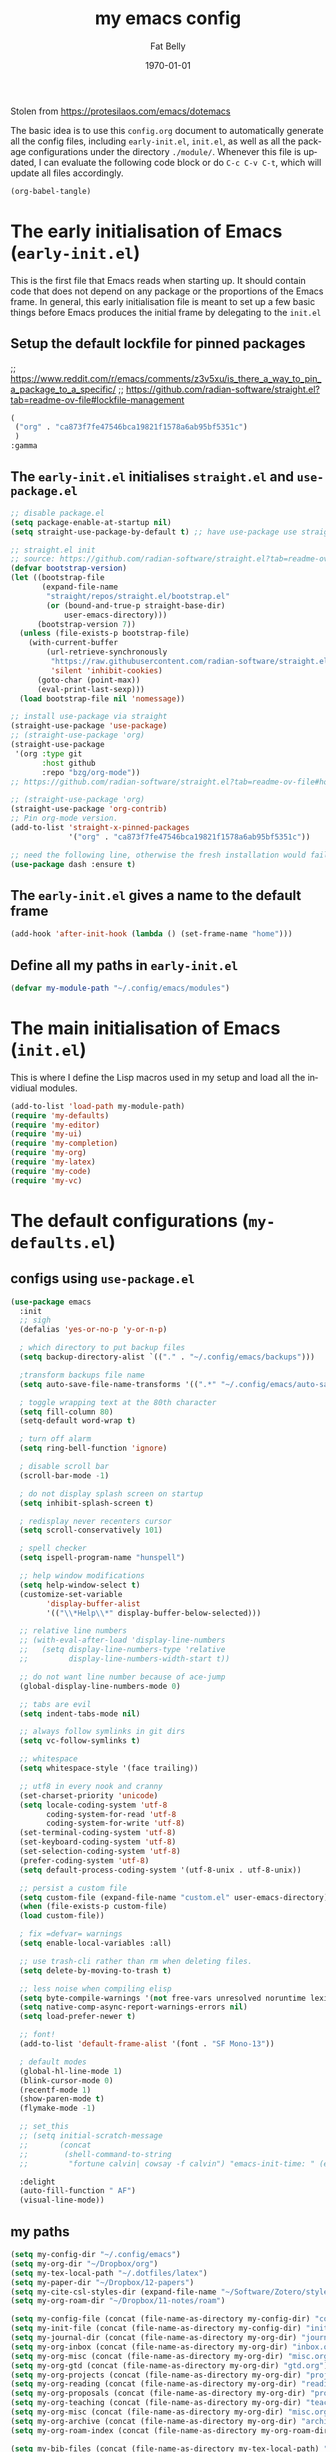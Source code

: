 #+title: my emacs config
#+author: Fat Belly
#+date: \today{}
#+email: optimalfatbelly@gmail.com
#+language: en
#+options: ':t toc:nil num:t author:t email:t
#+startup: content indent

Stolen from https://protesilaos.com/emacs/dotemacs

The basic idea is to use this =config.org= document to automatically
generate all the config files, including =early-init.el=, =init.el=,
as well as all the package configurations under the directory
=./module/=. Whenever this file is updated, I can evaluate the
following code block or do =C-c C-v C-t=, which will update all files
accordingly.

#+begin_src emacs-lisp :tangle no :results none
(org-babel-tangle)
#+end_src


* The early initialisation of Emacs (=early-init.el=)

This is the first file that Emacs reads when starting up. It should
contain code that does not depend on any package or the proportions of
the Emacs frame. In general, this early initialisation file is meant
to set up a few basic things before Emacs produces the initial frame
by delegating to the =init.el=

** Setup the default lockfile for pinned packages

;; https://www.reddit.com/r/emacs/comments/z3v5xu/is_there_a_way_to_pin_a_package_to_a_specific/
;; https://github.com/radian-software/straight.el?tab=readme-ov-file#lockfile-management

#+begin_src emacs-lisp :tangle "straight/versions/default.el" :mkdirp yes
  (
   ("org" . "ca873f7fe47546bca19821f1578a6ab95bf5351c")
   )
  :gamma

#+end_src

** The =early-init.el= initialises =straight.el= and =use-package.el=

#+begin_src emacs-lisp :tangle "early-init.el"
  ;; disable package.el
  (setq package-enable-at-startup nil)
  (setq straight-use-package-by-default t) ;; have use-package use straight.el by default.

  ;; straight.el init
  ;; source: https://github.com/radian-software/straight.el?tab=readme-ov-file#getting-started
  (defvar bootstrap-version)
  (let ((bootstrap-file
         (expand-file-name
          "straight/repos/straight.el/bootstrap.el"
          (or (bound-and-true-p straight-base-dir)
              user-emacs-directory)))
        (bootstrap-version 7))
    (unless (file-exists-p bootstrap-file)
      (with-current-buffer
          (url-retrieve-synchronously
           "https://raw.githubusercontent.com/radian-software/straight.el/develop/install.el"
           'silent 'inhibit-cookies)
        (goto-char (point-max))
        (eval-print-last-sexp)))
    (load bootstrap-file nil 'nomessage))

  ;; install use-package via straight
  (straight-use-package 'use-package)
  ;; (straight-use-package 'org)
  (straight-use-package
   '(org :type git
         :host github
         :repo "bzg/org-mode"))
  ;; https://github.com/radian-software/straight.el?tab=readme-ov-file#how-do-i-pin-package-versions-or-use-only-tagged-releases

  ;; (straight-use-package 'org)
  (straight-use-package 'org-contrib)
  ;; Pin org-mode version.
  (add-to-list 'straight-x-pinned-packages
               '("org" . "ca873f7fe47546bca19821f1578a6ab95bf5351c"))

  ;; need the following line, otherwise the fresh installation would fail
  (use-package dash :ensure t)

#+end_src

** The =early-init.el= gives a name to the default frame

#+begin_src emacs-lisp :tangle "early-init.el"
(add-hook 'after-init-hook (lambda () (set-frame-name "home")))
#+end_src

** Define all my paths in =early-init.el=

#+begin_src emacs-lisp :tangle "early-init.el"
(defvar my-module-path "~/.config/emacs/modules")
#+end_src

* The main initialisation of Emacs (=init.el=)

This is where I define the Lisp macros used in my setup and load all the invidiual modules.

#+begin_src emacs-lisp :tangle "init.el"
  (add-to-list 'load-path my-module-path)
  (require 'my-defaults)
  (require 'my-editor)
  (require 'my-ui)
  (require 'my-completion)
  (require 'my-org)
  (require 'my-latex)
  (require 'my-code)
  (require 'my-vc)
#+end_src

* The default configurations (=my-defaults.el=)

** configs using =use-package.el=

#+begin_src emacs-lisp :tangle "modules/my-defaults.el" :mkdirp yes
  (use-package emacs
    :init
    ;; sigh
    (defalias 'yes-or-no-p 'y-or-n-p)

    ; which directory to put backup files
    (setq backup-directory-alist `(("." . "~/.config/emacs/backups")))

    ;transform backups file name
    (setq auto-save-file-name-transforms '((".*" "~/.config/emacs/auto-save-list/" t)))

    ; toggle wrapping text at the 80th character
    (setq fill-column 80)
    (setq-default word-wrap t)

    ; turn off alarm
    (setq ring-bell-function 'ignore)

    ; disable scroll bar
    (scroll-bar-mode -1)

    ; do not display splash screen on startup
    (setq inhibit-splash-screen t)

    ; redisplay never recenters cursor
    (setq scroll-conservatively 101)

    ; spell checker
    (setq ispell-program-name "hunspell")

    ;; help window modifications
    (setq help-window-select t)
    (customize-set-variable
          'display-buffer-alist
          '(("\\*Help\\*" display-buffer-below-selected)))

    ;; relative line numbers
    ;; (with-eval-after-load 'display-line-numbers
    ;;   (setq display-line-numbers-type 'relative
    ;;         display-line-numbers-width-start t))

    ;; do not want line number because of ace-jump
    (global-display-line-numbers-mode 0)

    ;; tabs are evil
    (setq indent-tabs-mode nil)

    ;; always follow symlinks in git dirs
    (setq vc-follow-symlinks t)

    ;; whitespace
    (setq whitespace-style '(face trailing))

    ;; utf8 in every nook and cranny
    (set-charset-priority 'unicode)
    (setq locale-coding-system 'utf-8
          coding-system-for-read 'utf-8
          coding-system-for-write 'utf-8)
    (set-terminal-coding-system 'utf-8)
    (set-keyboard-coding-system 'utf-8)
    (set-selection-coding-system 'utf-8)
    (prefer-coding-system 'utf-8)
    (setq default-process-coding-system '(utf-8-unix . utf-8-unix))

    ;; persist a custom file
    (setq custom-file (expand-file-name "custom.el" user-emacs-directory))
    (when (file-exists-p custom-file)
    (load custom-file))

    ; fix =defvar= warnings
    (setq enable-local-variables :all)

    ;; use trash-cli rather than rm when deleting files.
    (setq delete-by-moving-to-trash t)

    ;; less noise when compiling elisp
    (setq byte-compile-warnings '(not free-vars unresolved noruntime lexical make-local))
    (setq native-comp-async-report-warnings-errors nil)
    (setq load-prefer-newer t)

    ;; font!
    (add-to-list 'default-frame-alist '(font . "SF Mono-13"))

    ; default modes
    (global-hl-line-mode 1)
    (blink-cursor-mode 0)
    (recentf-mode 1)
    (show-paren-mode t)
    (flymake-mode -1)

    ;; set_this
    ;; (setq initial-scratch-message
    ;;       (concat
    ;;        (shell-command-to-string
    ;;         "fortune calvin| cowsay -f calvin") "emacs-init-time: " (emacs-init-time)))

    :delight
    (auto-fill-function " AF")
    (visual-line-mode))
#+end_src

** my paths

#+begin_src emacs-lisp :tangle "modules/my-defaults.el" :mkdirp yes
  (setq my-config-dir "~/.config/emacs")
  (setq my-org-dir "~/Dropbox/org")
  (setq my-tex-local-path "~/.dotfiles/latex")
  (setq my-paper-dir "~/Dropbox/12-papers")
  (setq my-cite-csl-styles-dir (expand-file-name "~/Software/Zotero/styles"))
  (setq my-org-roam-dir "~/Dropbox/11-notes/roam")

  (setq my-config-file (concat (file-name-as-directory my-config-dir) "config.org"))
  (setq my-init-file (concat (file-name-as-directory my-config-dir) "init.el"))
  (setq my-journal-dir (concat (file-name-as-directory my-org-dir) "journal"))
  (setq my-org-inbox (concat (file-name-as-directory my-org-dir) "inbox.org"))
  (setq my-org-misc (concat (file-name-as-directory my-org-dir) "misc.org"))
  (setq my-org-gtd (concat (file-name-as-directory my-org-dir) "gtd.org"))
  (setq my-org-projects (concat (file-name-as-directory my-org-dir) "projects.org"))
  (setq my-org-reading (concat (file-name-as-directory my-org-dir) "readings.org"))
  (setq my-org-proposals (concat (file-name-as-directory my-org-dir) "proposals.org"))
  (setq my-org-teaching (concat (file-name-as-directory my-org-dir) "teaching.org"))
  (setq my-org-misc (concat (file-name-as-directory my-org-dir) "misc.org"))
  (setq my-org-archive (concat (file-name-as-directory my-org-dir) "archives/archives.org::"))
  (setq my-org-roam-index (concat (file-name-as-directory my-org-roam-dir) "index.org"))

  (setq my-bib-files (concat (file-name-as-directory my-tex-local-path) "master.bib"))
  (setq my-pdf-library (concat (file-name-as-directory my-paper-dir) "pdfs"))
  (setq my-notes (concat (file-name-as-directory my-paper-dir) "notes"))

  (setq my-init-file my-org-inbox)
#+end_src

** my functions

#+begin_src emacs-lisp :tangle "modules/my-defaults.el" :mkdirp yes
  ;; source: https://gist.github.com/jstewart/7664823
  (defun my/notify-osx (title message)
    (call-process "terminal-notifier"
                  nil 0 nil
                  "-group" "Emacs"
                  "-title" title
                  "-sender" "org.gnu.Emacs"
                  "-message" message))

#+end_src

** diminisher

#+begin_src emacs-lisp :tangle "modules/my-defaults.el" :mkdirp yes
  (use-package diminish)
#+end_src

** initial buffer

#+begin_src emacs-lisp :tangle "modules/my-defaults.el" :mkdirp yes
  (when (file-exists-p my-init-file)
    (setq initial-buffer-choice my-init-file))

#+end_src

** auto revert buffers

#+begin_src emacs-lisp :tangle "modules/my-defaults.el" :mkdirp yes
  (global-auto-revert-mode)
#+end_src

** my-defaults provider

#+begin_src emacs-lisp :tangle "modules/my-defaults.el" :mkdirp yes
  (provide 'my-defaults)
#+end_src

* The editor configurations (=my-editor.el=)
** evil configs

#+begin_src emacs-lisp :tangle "modules/my-editor.el" :mkdirp yes
  (use-package which-key
    :diminish
    :config (which-key-mode 1))

  (use-package evil
    :init
    (setq evil-want-keybinding nil ;; https://github.com/emacs-evil/evil-collection/issues/60
  	evil-respect-visual-line-mode t
  	evil-undo-system 'undo-fu
  	evil-mode-line-format nil)
    :custom
    (evil-want-C-u-scroll t) ;; allow scroll up with 'C-u'
    (evil-want-C-d-scroll t) ;; allow scroll down with 'C-d'
    :config
    (fset 'evil-visual-update-x-selection-p 'ignore)
    (setq evil-want-change-word-to-end nil
  	evil-kill-on-visual-paste nil
  	evil-want-keybinding nil
  	evil-symbol-word-search t)
    ;; (evil-set-initial-state 'org-agenda-mode 'normal) ;; this does not work properly
    (evil-mode 1)
    )

  (use-package evil-org
    :ensure t
    :diminish
    :after org
    :hook (org-mode . (lambda () evil-org-mode))
    :config
    (require 'evil-org-agenda)
    (evil-org-agenda-set-keys)
    )

  (use-package evil-collection
    :after evil
    :diminish
    :ensure t
    :config
    (evil-collection-init))

  (use-package evil-easymotion
    :after evil
    :diminish)

  (use-package evil-surround
    :after evil
    :diminish
    :config (global-evil-surround-mode 1))

  (use-package evil-commentary
    :after evil
    :diminish
    :config
    (evil-commentary-mode) ;; globally enable evil-commentary
    )
#+end_src

** key bindings using =general.el=
*** best practices by the author of =general.el=

To facilitate extensibility and easy creation of wrappers, ~general-define-key~ uses keyword arguments to specify everything besides the key definitions, including for the =:states= and =:keymaps=. Since users will most often specify one or both of these keyword arguments, ~general-define-key~ is often less concise than ~define-key~ or ~evil-define-key~. It is for this reason that it is recommended that ~general-define-key~ not be used directly. =general.el= provides wrappers around ~general-define-key~ that take positional arguments like ~define-key~ and ~evil-define-key~ (~general-emacs-define-key~, ~general-evil-define-key~, and ~general-def~). It is recommended that you use these instead of ~general-define-key~. ~general-create-definer~ can also be used to create a new definer with certain default settings (e.g. prefix settings). For clarity and consistency, examples in the documentation usually use ~general-define-key~ unless the example is explicitly for a wrapper. However, [[#positional-argument-wrappers][~general-def~]] is recommended over ~general-define-key~ as it is more flexible and concise. Positional arguments are /optional but not required/, so ~general-def~ can mostly act as a drop-in replacement for many key definers (including ~general-define-key~, ~define-key~, and ~evil-define-key~). Note that ~general-create-definer~ and the =:general= keyword argument for ~use-package~ use ~general-def~. I personally only use ~general-def~.

Since it is more common for commands to not be sharp quoted in key definitions, this package's examples use single quotes for commands. I personally prefer to always properly sharp quote functions, so commands in the actual non-example code are always sharp quoted.

Although ~general-define-key~ will automatically defer keybindings until the specified keymaps exist, it is recommended you use it with ~with-eval-after-load~ or use-package's =:config= keyword instead. This is because while the deferring mechanism works, it is much slower than using ~eval-after-load~. See [[#will-generalel-slow-my-initialization-time][Will general.el slow my initialization time?]] for more information on ensuring you are not unnecessarily slowing down Emacs initialization.

See also the rest of [[#faq][FAQ]] for commonly asked questions

To summarize, my recommended usage of general.el looks like this:
- Use ~general-def~, other positional definers, and your own definers created with ~general-create-definer~
- Use =use-package= or a similar helper
- Use =:general= for keybindings meant to load a package
- Use =:general-config= or =:config= for other keybindings
- Do not use use the =:which-key= extended definition keyword unless you absolutely need to (see [[#which-key-integration][Which Key Integration]] for details)
- Follow the other recommendations in [[#will-generalel-slow-my-initialization-time][Will general.el slow my initialization time?]]

From a stylistic perspective (completely personal preference) I:
- Explicitly use the command name with =:general=, e.g. ~:general (general-def <keymap> ...)~ instead of ~:general (<keymap> ...)~. This allows individually evaling the forms or moving them elsewhere without having to change them.
- Sharp quote commands (e.g. ~#'execute-extended-command~) but not lambdas

*** configs
#+begin_src emacs-lisp :tangle "modules/my-editor.el" :mkdirp yes
  (use-package general
    :after evil
    :config
    (setq general-override-states '(insert
                                    emacs
                                    hybrid
                                    normal
                                    visual
                                    motion
                                    operator
                                    replace))
    ;; (general-override-mode 1)

    ;; leader key SPC similar to spacemacs
    (general-create-definer leader
      :states '(normal insert visual emacs)
      :keymaps 'override
      :prefix "SPC"
      :non-normal-prefix "C-SPC" ;; access leader in insert and mode
      )

    ;; local leader key SPC similar to spacemacs
    (general-create-definer local-leader
      :states '(normal insert visual emacs)
      :keymaps 'override
      :prefix "SPC m"
      :non-normal-prefix "C-SPC m" ;; access local leader in insert mode
      )

    ;; some useful functions

    ;; open config directory
    (defun open-user-config-dir ()
      "Open the `user-config-dire' in the same window"
      (interactive)
      (dired my-config-dir))

    (defun find-user-config-file ()
      "Edit the `user-config-file', in same window."
      (interactive)
      (find-file my-config-file))

    (defun load-user-init-file ()
      "Load the `user-init-file', in same window."
      (interactive)
      (load-file my-init-file))

    (defun open-iTerm-here ()
      "Open item at the current path"
      (interactive)
      (shell-command "open -a iTerm ."))

    (defun open-Finder-here ()
      "Open Finder at the current path"
      (interactive)
      (shell-command "open ."))

    (defun my/open-inbox ()
      (interactive)
      "Open inbox directly"
      (find-file my-org-inbox))

    (defun my/open-gtd ()
      (interactive)
      "Open org-my-gtd directly"
      (find-file my-org-gtd))

    (defun my/open-misc ()
      (interactive)
      "Open org-my-misc directly"
      (find-file my-org-misc))

    (defun my/open-roam-index ()
      (interactive)
      "Open my-org-roam-index directly"
      (find-file my-org-roam-index))

    (defun my/open-projects ()
      (interactive)
      "Open org-research directly"
      (find-file my-org-projects))

    (defun my/open-readings ()
      (interactive)
      "Open org-readings directly"
      (find-file my-org-reading))

    ;;Taken from http://emacsredux.com/blog/2013/05/04/rename-file-and-buffer/
    (defun rename-file-and-buffer ()
      "Rename the current buffer and file it is visiting."
      (interactive)
      (let ((filename (buffer-file-name)))
        (if (not (and filename (file-exists-p filename)))
            (message "Buffer is not visiting a file!")
          (let ((new-name (read-file-name "New name: " filename)))
            (cond
             ((vc-backend filename) (vc-rename-file filename new-name))
             (t
              (rename-file filename new-name t)
              (set-visited-file-name new-name t t)))))))

    ;; https://magnus.therning.org/2023-07-09-general.el-and-two-ways-to-define-keybindings.html
    (general-def
      "C-x x" 'eval-defun)


    (leader

      ""     nil
      "c"   (general-simulate-key "C-c")
      "h"   (general-simulate-key "C-h")
      "x"   (general-simulate-key "C-x")
      "u"   '(universal-argument :wk "C-u")
      "RET" 'bookmark-bmenu-list

      ;; jumpers
      "j"   '(:ignore t :which-key "jump")
      ;; https://www.reddit.com/r/emacs/comments/3e1ozx/acejumpmode_is_dead_long_live_avy/
      "jj"  'avy-goto-char-2
      "jl"  'avy-goto-line
      "jn"  'evilem-motion-next-visual-line
      "jp"  'evilem-motion-previous-visual-line
      "jt"  'evilem-motion-find-char-to
      "jT"  'evilem-motion-find-char-to-backward
      "jf"  'evilem-motion-find-char
      "jF"  'evilem-motion-find-char-backward
      "j("  'evilem-motion-backward-sentence-begin
      "j)"  'evilem-motion-forward-sentence-begin

      ;; Theme operations
      "t"   '(:ignore t :which-key "themes")
      "tn"  'my/cycle-theme
      "tt"  'load-theme
      "tl"  'load-leuven-theme

      ;; Quit operations
      "q"	  '(:ignore t :which-key "quit emacs")
      "qq"  'kill-emacs
      ;; "qq"  'delete-frame

      ;; Buffer operations
      "b"   '(:ignore t :which-key "buffer")
      ;; "bb"  'mode-line-other-buffer
      "bk"  'kill-this-buffer
      "b]"  'next-buffer
      "b["  'previous-buffer
      "bq"  'kill-buffer-and-window
      "bR"  'rename-file-and-buffer
      "br"  'revert-buffer
      ;; "bB"  'switch-to-buffer ;; see consult-buffer
      "bi"  'ibuffer

      ;; Window operations
      "w"   '(:ignore t :which-key "window")
      "wn"  'evil-window-vnew
      "w>"  'evil-window-increase-width
      "w<"  'evil-window-decrease-width
      "w+"  'evil-window-increase-height
      "w-"  'evil-window-increase-height
      "w/"  'evil-window-vsplit
      "wv"  'evil-window-split
      "ww"  'evil-window-next
      "wc"  'evil-window-delete
      "wD"  'delete-other-windows

      ;; File operations
      "f"   '(:ignore t :which-key "files")
      "fc"  'write-file
      "fe"  '(:ignore t :which-key "emacs")
      "fed" 'open-user-config-dir
      "fec" 'find-user-config-file
      "feR" 'load-user-init-file
      "fd"  'dired
      "fb"  'bookmark-bmenu-list
      "fm"  'bookmark-set
      "fj"  'dired-jump
      "fl"  'find-file-literally
      "fR"  'rename-file-and-buffer
      "fs"  'save-buffer

      ;; Org mode

      "n"   '(:ignore t :which-key "notes")
      "ni"  'my/open-inbox
      "ng"  'my/open-gtd
      ;; "np"  'my/open-projects
      ;; "nr"  'my/open-readings
      "nn"  'my/open-roam-index
      "nh"  'my/open-misc

      ;; Applications
      ":"   'shell-command
      ";"   'eval-expression

      "a"   '(:ignore t :which-key "Applications")
      "ac"  'calendar
      "at"  'open-iTerm-here
      "af"  'open-Finder-here

      "o"   '(:ignore t :which-key "Open...")
      "of"  'make-frame

      "wh"  'evil-window-left
      "wl"  'evil-window-right
      "wj"  'evil-window-down
      "wk"  'evil-window-up
      "bN"  'evil-buffer-new
      )
    )

#+end_src

** undo

#+begin_src emacs-lisp :tangle "modules/my-editor.el" :mkdirp yes
  (use-package undo-fu
    :general
    ('normal "C-r" 'undo-fu-only-redo))
#+end_src

** smartparens

#+begin_src emacs-lisp :tangle "modules/my-editor.el" :mkdirp yes
  (use-package smartparens-mode
    :defer t
    :straight (:host github :repo "Fuco1/smartparens"
               :branch "master")
    :hook
    (prog-mode LaTeX-mode markdown-mode) ;; add `smartparens-mode` to these hooks
    :diminish smartparens-mode
    :commands (smartparens-mode show-smartparens-mode)
    :config
    ;; load default config
    (require 'smartparens-config)
    (sp-use-smartparens-bindings)
    (sp--update-override-key-bindings)
    ;; (setq sp-ignore-modes-list
    ;;       (append sp-ignore-modes-list
    ;;               '(tex-mode plain-tex-mode latex-mode LaTeX-mode)))

    ;; (defun my-latex-smartparens-config ()
    ;;   (sp-local-pair '(tex-mode plain-tex-mode TeX-mode latex-mode LaTeX-mode)
    ;; 		   "``" "''"
    ;;                  :trigger "\""
    ;;                  :pre-handlers  '(sp-latex-pre-slurp-handler)
    ;;                  :post-handlers '(sp-latex-skip-double-quote)))

    ;; (sp-with-modes 'LaTeX-mode
    ;;   (sp-local-pair "``" "''"
    ;; 		   :trigger "\""
    ;; 		   :pre-handlers  '(sp-latex-pre-slurp-handler)
    ;; 		   :post-handlers '(sp-latex-skip-double-quote)))

    ;; (sp-local-pair '(tex-mode plain-tex-mode TeX-mode latex-mode LaTeX-mode)
    ;;                "``" "''"
    ;;                :trigger "\""
    ;;                :pre-handlers  '(sp-latex-pre-slurp-handler)
    ;;                :post-handlers '(sp-latex-skip-double-quote))

    ;; https://emacs.stackexchange.com/questions/31166/smartparens-not-insert-pair-of-latex-quotes
    ;; (sp-local-pair '(tex-mode plain-tex-mode latex-mode LaTeX-mode)
    ;;                "``" "''"
    ;;                :trigger "\""
    ;;                :unless '(sp-latex-point-after-backslash
    ;;                          sp-point-before-word-p
    ;;                          sp-point-after-word-p)
    ;;                :pre-handlers  '(sp-latex-pre-slurp-handler)
    ;;                :post-handlers '(sp-latex-skip-double-quote))

    ;; (sp-local-pair '(tex-mode plain-tex-mode latex-mode LaTeX-mode)
    ;;                "`" "'"
    ;;                :trigger "'"
    ;;                :unless '(sp-latex-point-after-backslash
    ;;                          sp-point-before-word-p
    ;;                          sp-point-after-word-p)
    ;;                :pre-handlers  '(sp-latex-pre-slurp-handler)
    ;;                :post-handlers '(sp-latex-skip-double-quote))

    )
#+end_src

** whitespaces

#+begin_src emacs-lisp :tangle "modules/my-editor.el" :mkdirp yes
  (add-hook 'before-save-hook
            'delete-trailing-whitespace)
#+end_src

** electric indent

#+begin_src emacs-lisp :tangle "modules/my-editor.el" :mkdirp yes
  (defun remove-electric-indent-mode ()
    (electric-indent-local-mode -1))
#+end_src

** yasnippet

#+begin_src emacs-lisp :tangle "modules/my-editor.el" :mkdirp yes
  (use-package yasnippet
    :ensure t
    :hook ((org-mode
  	  text-mode
            ;; prog-mode
            ;; conf-mode
            snippet-mode) . yas-minor-mode-on)
    :init
    (setq yas-snippet-dir "~/.emacs.d/snippets")
    :config
    ;; source https://stackoverflow.com/questions/10211730/insert-yasnippet-by-name
    (defun yas/insert-by-name (name)
      (flet ((dummy-prompt
  	    (prompt choices &optional display-fn)
  	    (declare (ignore prompt))
  	    (or (find name choices :key display-fn :test #'string=)
  		(throw 'notfound nil))))
  	  (let ((yas/prompt-functions '(dummy-prompt)))
  	    (catch 'notfound
  	      (yas/insert-snippet t)))))
    (yas-reload-all)
    )
#+end_src

** my-editor provider

#+begin_src emacs-lisp :tangle "modules/my-editor.el" :mkdirp yes
  (provide 'my-editor)
#+end_src

* The user interface configurations (=my-ui.el=)

** soft-wrapper

#+begin_src emacs-lisp :tangle "modules/my-ui.el" :mkdirp yes
  ;; (use-package olivetti
  ;;   :diminish
  ;;   :commands olivetti-mode
  ;;   :config
  ;;   (setq olivetti-body-width 120)
  ;;   (setq olivetti-minimum-body-width 120))

  (use-package visual-fill-column
    :diminish
    :commands visual-fill-column-mode
    :init
    (add-hook 'prog-mode-hook #'visual-fill-column-mode)
    (add-hook 'text-mode-hook #'visual-fill-column-mode)
    (setq visual-fill-column-width 100)
    ;; :config
    ;; (visual-fill-column-mode 1)
  )
#+end_src

** modeline

#+begin_src emacs-lisp :tangle "modules/my-ui.el" :mkdirp yes
  (use-package hide-mode-line
    :diminish
    :config
    (add-hook 'help-mode-hook #'hide-mode-line-mode))

  (use-package mood-line
    ;; Use pretty Fira Code-compatible glyphs
    :custom
    (mood-line-glyph-alist mood-line-glyphs-fira-code)
    :config
    (mood-line-mode))

  ;; add padding around mode line
  ;; The :style flat-button makes the border have the same color as the background of the mode line.
  ;; see https://www.reddit.com/r/emacs/comments/18ktlkg/padding_a_custom_mode_line_with_theme_colour/
  (defun my/pad-mode-line ()
    "pad my mode-line"
    (interactive)
    (set-face-attribute 'mode-line nil
  		      :box '(:line-width 4 :style flat-button))
    (set-face-attribute 'mode-line-inactive nil
  		      :box '(:line-width 4 :style flat-button))
    )
#+end_src

** themes

*** title bar
#+begin_src emacs-lisp :tangle "modules/my-ui.el" :mkdirp yes
  (setq ns-auto-hide-menu-bar t)
  (set-frame-position nil 0 -24)
  (tool-bar-mode 0)
  (set-frame-size nil 150 80)

  ;; (add-to-list 'default-frame-alist '(ns-transparent-titlebar . t))
  ;; (add-to-list 'default-frame-alist '(ns-appearance . dark))

  ;; (setq ns-use-proxy-icon nil)
  ;; (setq frame-title-format nil)
#+end_src
*** theme cycling
#+begin_src emacs-lisp :tangle "modules/my-ui.el" :mkdirp yes
  (with-eval-after-load 'general
    (defun disable-all-themes ()
      "disable all active themes."
      (dolist (i custom-enabled-themes)
        (disable-theme i)))

    (defadvice load-theme (before disable-themes-first activate)
      (disable-all-themes))

    ;; Following lines to cycle through themes adapted from ivan's answer on
    ;; https://emacs.stackexchange.com/questions/24088/make-a-function-to-toggle-themes
    (setq my/themes (custom-available-themes))
    (setq my/themes-index 0)

    (defun my/cycle-theme ()
      "Cycles through my themes."
      (interactive)
      (setq my/themes-index (% (1+ my/themes-index) (length my/themes)))
      (my/load-indexed-theme)
      (my/pad-mode-line))

    (defun my/load-indexed-theme ()
      (load-theme (nth my/themes-index my/themes)))

    ;; (defun my/load-theme ()
    ;;   (interactive)
    ;;   (load-theme)
    ;;   (my/pad-mode-line))

    (leader "t"   '(:ignore t :which-key "themes")
            "tn"  'my/cycle-theme
            "tt"  'load-theme)
  )
#+end_src

*** doom themes

#+begin_src emacs-lisp :tangle "modules/my-ui.el" :mkdirp yes
  (use-package doom-themes
    ;; :hook (after-init . load-doom-one-light)
    :config

    (defun load-doom-one-light ()
        "Load the `doom-one-light' theme."
        (interactive)
        (load-theme 'doom-one-light))

    (defun load-doom-solarized-dark ()
        "Load the `doom-solarized-dark' theme."
        (interactive)
        (load-theme 'doom-solarized-dark))

    (defun load-doom-solarized-light ()
        "Load the `doom-solarized-light' theme."
        (interactive)
        (load-theme 'doom-solarized-light))

    (setq doom-themes-enable-bold t    ; if nil, bold is universally disabled
          doom-themes-enable-italic t) ; if nil, italics is universally disabled

    ;; Enable flashing mode-line on errors
    ;; (doom-themes-visual-bell-config)
    ;; Corrects (and improves) org-mode's native fontification.
    ;; (doom-themes-org-config)

    ;; (leader "tsl" 'load-doom-solarized-light
    ;;         "tsd" 'load-doom-solarized-dark)
  )
#+end_src

*** anti-zenburn

#+begin_src emacs-lisp :tangle "modules/my-ui.el" :mkdirp yes
  (use-package anti-zenburn-theme
    :config

    (defun load-anti-zenburn ()
        "Load the `doom-anti-zenburn' theme."
        (interactive)
        (load-theme 'anti-zenburn t))
    (leader "tsa" #'load-anti-zenburn))
#+end_src

*** leuven

#+begin_src emacs-lisp :tangle "modules/my-ui.el" :mkdirp yes
  (use-package leuven-theme
    :config
    (defun load-leuven-light ()
        "Load the `doom-leuven' theme."
        (interactive)
        (load-theme 'leuven t)))
#+end_src

*** default theme

#+begin_src emacs-lisp :tangle "modules/my-ui.el" :mkdirp yes
  (load-anti-zenburn)
  ;; (load-leuven-light)
  (my/pad-mode-line)
#+end_src

** dired file management

#+begin_src emacs-lisp :tangle "modules/my-ui.el" :mkdirp yes
  (require'dired)
  (setf dired-kill-when-opening-new-dired-buffer t) ;; only open one buffer (need emacs 28+)
  ;; Additional configurations
  (setq dired-listing-switches "-alh")  ;; Show human-readable file sizes
  (setq dired-dwim-target t)  ;; Enable "do what I mean" for copying and moving files
#+end_src

** my-ui provider

#+begin_src emacs-lisp :tangle "modules/my-ui.el" :mkdirp yes
  (provide 'my-ui)
#+end_src

* The completion configurations (=my-completion.el=)

#+begin_src emacs-lisp :tangle "modules/my-completion.el" :mkdirp yes
  (use-package vertico
    :init
    (setq vertico-cycle t)
    :config
    (vertico-mode)
    (leader
     "SPC" 'execute-extended-command
     ;; "bm"  'switch-to-buffer
     "ff"  'find-file))

  (use-package orderless
    :config
    (setq completion-styles '(orderless)
          completion-category-defaults nil
          completion-category-overrides '((file (styles partial-completion)))))

  (use-package savehist
    :straight (:type built-in)
    :config
    (savehist-mode))

  (use-package marginalia
    :after vertico
    :custom
    (marginalia-annotators '(marginalia-annotators-heavy marginalia-annotators-light nil))
    :config
    (marginalia-mode))

  (use-package embark
    :general
    ("C-." 'embark-act)          ;; pick some comfortable binding
    :init
    (setq prefix-help-command #'embark-prefix-help-command)
    :config
    ;; stolen from https://github.com/patrl/emacs.d
    (defun embark-which-key-indicator ()
      "An embark indicator that displays keymaps using which-key.
    The which-key help message will show the type and value of the
    current target followed by an ellipsis if there are further
    targets."
      (lambda (&optional keymap targets prefix)
        (if (null keymap)
            (which-key--hide-popup-ignore-command)
          (which-key--show-keymap
           (if (eq (plist-get (car targets) :type) 'embark-become)
               "Become"
             (format "Act on %s '%s'%s"
                     (plist-get (car targets) :type)
                     (embark--truncate-target (plist-get (car targets) :target))
                     (if (cdr targets) "…" "")))
           (if prefix
               (pcase (lookup-key keymap prefix 'accept-default)
                 ((and (pred keymapp) km) km)
                 (_ (key-binding prefix 'accept-default)))
             keymap)
           nil nil t (lambda (binding)
                       (not (string-suffix-p "-argument" (cdr binding))))))))

    (setq embark-indicators
      '(embark-which-key-indicator
        embark-highlight-indicator
        embark-isearch-highlight-indicator))

    (defun embark-hide-which-key-indicator (fn &rest args)
      "Hide the which-key indicator immediately when using the completing-read prompter."
      (which-key--hide-popup-ignore-command)
      (let ((embark-indicators
             (remq #'embark-which-key-indicator embark-indicators)))
          (apply fn args)))

    (advice-add #'embark-completing-read-prompter
                :around #'embark-hide-which-key-indicator)
    )

  (use-package consult
    :general
    (leader
     "fr"  'consult-recent-file
     "bB"  'consult-buffer
     "fL"  'consult-locate))

  (use-package embark-consult
    :after (embark consult)
    :hook (embark-collect-mode . consult-preview-at-point-mode))

  (use-package corfu
    :ensure t
    :custom
    (corfu-cycle t) ;; allows cycling through candidates
    (corfu-auto t) ;; disables auto-completion
    (corfu-quit-at-boundary nil) ;; needed to use orderless completion with corfu
    :init
    (global-corfu-mode)
    :config
    (general-def :keymaps 'corfu-map
      "C-n" 'corfu-next
      "C-p" 'corfu-previous))

  (provide 'my-completion)
#+end_src

* The project manager

** projectile mode

#+begin_src emacs-lisp :tangle "modules/my-completion.el" :mkdirp yes
  (use-package projectile
    :ensure
    :defer 0.2
    :general
    (leader
      :states 'normal
      "SPC" '(projectile-find-file :which-key "find file")

      ;; Buffers
      "bb" '(projectile-switch-to-buffer :which-key "switch buffer")
      "bn" '(projectile-next-project-buffer :which-key "next project buffer")
      "bp" '(projectile-previous-project-buffer :which-key "previous project buffer")

      ;; Projects
      "p"   '(:ignore t :which-key "projects")
      ;; "p <escape>" '(keyboard-escape-quit :which-key t)
      "pc" '(projectile-compile-project :which-key "compile project")
      "pp" '(projectile-switch-project :which-key "switch project")
      "pa" '(projectile-add-known-project :which-key "add project")
      "pr" '(projectile-remove-known-project :which-key "remove project"))
    :init
    (projectile-mode +1)
    (projectile-register-project-type 'latex '(".latexmkrc" "main.tex")
  				    :compile "latexmk -pdf"
  				    :test "latexmk -pdf"
  				    :run "evince main.pdf"
  				    :test-suffix ".tex")
    )
#+end_src

** tab bar

#+begin_src emacs-lisp :tangle "modules/my-completion.el" :mkdirp yes
  ;; (use-package tabbar
  ;;   :ensure t
  ;;   :after projectile
  ;;   :config
  ;;   (defun tabbar-buffer-groups ()
  ;;     "Return the list of group names the current buffer belongs to.
  ;; Return a list of one element based on major mode."
  ;;     (list
  ;;      (cond
  ;;       ((or (get-buffer-process (current-buffer))
  ;;            ;; Check if the major mode derives from `comint-mode' or
  ;;            ;; `compilation-mode'.
  ;;            (tabbar-buffer-mode-derived-p
  ;;             major-mode '(comint-mode compilation-mode)))
  ;;        "Process"
  ;;        )
  ;;       ((member (buffer-name)
  ;;                '("*scratch*" "*Messages*" "*dashboard*" "TAGS"))
  ;;        "Common"
  ;;        )
  ;;       ((eq major-mode 'dired-mode)
  ;;        "Dired"
  ;;        )
  ;;       ((memq major-mode
  ;;              '(help-mode apropos-mode Info-mode Man-mode))
  ;;        "Help"
  ;;        )
  ;;       ((memq major-mode
  ;;              '(rmail-mode
  ;;                rmail-edit-mode vm-summary-mode vm-mode mail-mode
  ;;                mh-letter-mode mh-show-mode mh-folder-mode
  ;;                gnus-summary-mode message-mode gnus-group-mode
  ;;                gnus-article-mode score-mode gnus-browse-killed-mode))
  ;;        "Mail"
  ;;        )
  ;;     ;;;;;;;;;;;;;;;;;;;;;;;;;;;;;;;;;;;;;;;;;;;;;;;;;;;;;;;
  ;;     ;;; Group tabs by projectile projects
  ;;       ((memq (current-buffer)
  ;;              (condition-case nil
  ;;                  (projectile-buffers-with-file-or-process (projectile-project-buffers))
  ;;                (error nil)))
  ;;        (projectile-project-name)
  ;;        )
  ;;     ;;; end of hacking
  ;;     ;;;;;;;;;;;;;;;;;;;;;;;;;;;;;;;;;;;;;;;;;;;;;;;;;;;;;;;

  ;;       (t
  ;;        ;; Return `mode-name' if not blank, `major-mode' otherwise.
  ;;        (if (and (stringp mode-name)
  ;;                 ;; Take care of preserving the match-data because this
  ;;                 ;; function is called when updating the header line.
  ;;                 (save-match-data (string-match "[^ ]" mode-name)))
  ;;            mode-name
  ;;          (symbol-name major-mode))
  ;;        ))))

  ;;   (tabbar-mode )
  ;;   )
#+end_src

* The org-mode configurations (=my-org.el=)

** markdown exporter

#+begin_src emacs-lisp :tangle "modules/my-org.el" :mkdirp yes
  (use-package ox-gfm)
#+end_src

** org-mode config skeleton

Org-mode was first loaded in early-init.el
#+begin_src emacs-lisp :tangle "modules/my-org.el" :mkdirp yes :noweb no-export
  (use-package org
    :mode ("\\.org\\'" . org-mode)
    :init
    (defun my-org-mode-hooks ()
      (visual-line-mode)
      (outline-minor-mode)
      (push '("[ ]" . "☐") prettify-symbols-alist)
      (push '("[X]" . "☑" ) prettify-symbols-alist)
      (push '("[-]" . "❍" ) prettify-symbols-alist)
      (prettify-symbols-mode)
      (electric-pair-mode -1)) ;; electric-pair-mode has to be disabled other wise \( ... \) cannot be paired properly
    ;; (my-org-mode-hooks)
    :hook (org-mode . my-org-mode-hooks)
    :general
    <<org-keymaps>>
    :general-config
    <<org-keymaps-config>>
    :config
    (require 'ox-gfm nil t)
    <<org-general>>
    <<org-help-fcns>>
    <<org-journal>>
    <<org-capture>>
    <<org-refile>>
    <<org-agenda>>
    <<org-latex>>
    )
#+end_src

** org-mode general settings
#+name: org-general
#+begin_src emacs-lisp :tangle no
  (setq org-todo-keywords
        '((sequence "ACTIVE(a)" "WAITING(w)" "TODO(t)" "|" "DONE(d)" "CANCELLED(c)" "FAILED(f)")
  	(sequence "TORATE(R)" "|" "\/ (¬_¬) \\" "\\ (•◡•) /")
  	;; (sequence "TORATE(R)" "|" "ಠ╭╮ಠ" "\/ (¬_¬) \\" "\\ (•◡•) /" "ಠ_ಥ")
          (sequence "❍(W)" "☐(T)" "|" "☑(D)" "☒(C)")
          (sequence "NEXT(n)" "IN-PROGRESS(I)" "WAITING(w)" "LATER(l)" "|" "CANCELLED(c)" "FAILED(f)")))

  ;; extend today for late sleepers
  ;; (setq org-extend-today-until 2)
  ;; Add time stamp and note to the task when it's done
  (setq org-log-done 'time)

  ;; Insert state change notes and time stamps into a drawer
  (setq org-log-into-drawer t)

  ;; use user preferred labels
  (setq org-latex-prefer-user-labels t)

  ;; Downscale image size
  ;; Source: https://emacs.stackexchange.com/questions/26363/downscaling-inline-images-in-org-mode
  (setq org-image-actual-width nil)

  ;; Add the REPORT drawer
  (setq org-drawers '("PROPERTIES" "CLOCK" "LOGBOOK" "REPORT"))

  (setq org-return-follows-link  t)

  ;; Start week on Sunday (not following the ISO standard)
  (setq org-agenda-start-on-weekday 7)

  ;; Source: https://emacs.stackexchange.com/questions/17302/is-there-a-way-to-make-org-mode-count-repetitive-tasks-done-certain-hours-past-m
  ;;
  (setq org-extend-today-until 5  ;; Treat 4 AM as the time when the following day begins (instead of midnight)
        org-use-effective-time t) ;; If you're up at say 1 AM like me right now, treat the time when you mark a TODO as done as 23:59 of the previous day, sensu stricto

  ;; use mm-dd-yyyy
  (setq org-time-stamp-custom-formats '("<%m/%d/%y %a>" . "<%m/%d/%y %a %H:%M>"))
  (setq org-display-custom-times t)

  ;; always indent
  (setq org-startup-indented t)

  ;; control where the todo popup appears
  ;; source: https://emacs.stackexchange.com/questions/14817/how-to-control-where-the-org-todo-keywords-buffer-displays/17133#17133
  (setq org-use-fast-todo-selection 'expert)


  ;; https://stackoverflow.com/questions/17239273/org-mode-buffer-latex-syntax-highlighting
  (setq org-highlight-latex-and-related '(latex script entities))

  ;; https://emacs.stackexchange.com/questions/50667/org-mode-auto-fill-mode
  ;; (add-hook 'org-mode-hook 'turn-on-auto-fill)

  ;; https://stackoverflow.com/questions/11365739/how-to-cancel-the-hypersetup-in-0rg-mode-of-emacs
  (setq org-latex-with-hyperref nil)

  (setq org-emphasis-alist
        '(("*" (bold :foreground "Blue" ))
          ("/" italic)
          ("_" underline)
          ("=" (:background "maroon" :foreground "white"))
          ("~" (:background "deep sky blue" :foreground "MidnightBlue"))))

  (add-to-list 'org-modules 'org-tempo t)

  ;; for ledger integration into orgmode
  (add-to-list 'org-babel-load-languages '(ledger . t))

  (setq org-structure-template-alist
    '(("lem" . "lemma")
      ("thm" . "theorem")
      ("cor" . "corollary")
      ("rmk" . "remark")
      ("prf" . "proof")
      ("prop" . "proposition")
      ("prob" . "problem")
      ("clm" . "claim")
      ("sol" . "solution")
      ("def" . "definition")
      ("emp" . "example")
      ("ltx" . "export latex")
      ("ledger" . "src ledger :noweb yes")
      ("el" . "src emacs-lisp")
      ("md" . "src markdown")
      ("sh" . "src sh")
      ("src" . "src")
      ("exp" . "export")))

  (define-skeleton org-latex-header
    "Header info for literature notes."
    "Inserting header for literature notes."
    "#+DATE: \n"
    "#+AUTHOR: Haoming Shen\n"
    "#+OPTIONS: author:nil date:nil title:nil toc:nil \n"
    "#+LaTeX_CLASS: notes \n"
    "#+LaTeX_HEADER: \\addbibresource{master.bib} \n"
   )

  (define-skeleton org-header
    "Header info for org notes."
    "Inserting header for org notes."
    "#+DATE: \n"
    "#+AUTHOR: Haoming Shen\n"
   )

  (define-skeleton org-latex-attr
    "Attributes for LaTeX segments"
    "Inserting attributes for LaTeX environment."
    "#+ATTR_LaTeX: :options []"
    )
#+end_src

** org-mode helpful functions

Source: https://koenig-haunstetten.de/2018/02/17/improving-my-orgmode-workflow/

source: https://www.reddit.com/r/orgmode/comments/11rfh5r/anyone_knows_how_to_quickly_change_math_from_to/

regex for uncanvasify \\(\(.*?\)\\) -> $\1$

#+name: org-help-fcns
#+begin_src emacs-lisp :tangle no
  (defun my/copy-idlink-to-clipboard()
     "Copy an ID link with the headline to killring, if no ID is there then create a new unique ID. This function works only in org-mode or org-agenda buffers. The purpose of this function is to easily construct id:-links to org-mode items. If its assigned to a key it saves you marking the text and copying to the killring."
        (interactive)
        (when (eq major-mode 'org-agenda-mode) ;switch to orgmode
      (org-agenda-show)
      (org-agenda-goto))
        (when (eq major-mode 'org-mode) ; do this only in org-mode buffers
      (setq mytmphead (nth 4 (org-heading-components)))
          (setq mytmpid (funcall 'org-id-get-create))
      (setq mytmplink (format "[[id:%s][%s]]" mytmpid mytmphead))
      (kill-new mytmplink)
      (message "Copied %s to killring (clipboard)" mytmplink)))

  (defun my/tex-dollar2paren ()
    (interactive)
    (if (region-active-p)
         (save-excursion
  	 (replace-regexp "\\$\\(.*?\\)\\$" "\\\\(\\1\\\\)" nil (region-beginning) (region-end)))
      (save-excursion
        (replace-regexp "\\$\\(.*?\\)\\$" "\\\\(\\1\\\\)" nil (point-min) (point-max)))))

  (defun my/tex-paren2dollar ()
    (interactive)
    (if (region-active-p)
        (save-excursion
  	(replace-regexp "\\\\(\\(.*?\\)\\\\)" "$\\1$" nil (region-beginning) (region-end)))
      (save-excursion
        (replace-regexp "\\\\(\\(.*?\\)\\\\)" "$\\1$" nil (point-min) (point-max)))))
#+end_src

** org-mode Pomodoro

#+begin_src emacs-lisp :tangle "modules/my-org.el" :mkdirp yes
  (use-package org-pomodoro
    :ensure t
    :commands (org-pomodoro)
    :init
    (defun my/notify-pomo-fin ()
      (my/notify-osx "Pomodoro completed!" "Time for a break."))
    (defun my/notify-break-fin ()
      (my/notify-osx "Break finished!" "Ready for another?"))
    (defun my/notify-long-break-fin ()
      (my/notify-osx "Long break finished!" "Ready for another?"))
    (defun my/notify-pomo-kill ()
      (my/notify-osx "Pomodoro killed!" "One does not simply kill a pomodoro!!!"))
    :hook
    (org-pomodoro-finished . my/notify-pomo-fin)
    (org-pomodoro-break-finished . my/notify-break-fin)
    (org-pomodoro-long-break-finished . my/notify-long-break-fin)
    (org-pomodoro-killed . my/notify-pomo-kill)
    :config
    (setq
     org-pomodoro-length 105
     org-pomodoro-short-break-length 15
     )
    (setq alert-user-configuration (quote ((((:category . "org-pomodoro")) libnotify nil)))))
#+end_src
** org-mode keymaps

#+name: org-keymaps
#+begin_src emacs-lisp :tangle no
  (defun my/open-agenda (&optional arg)
    "Open org-agenda directly"
    (interactive "p")
    (org-agenda arg "a"))

  (defun my/open-agenda-full-todo (&optional arg)
    "Open org-agenda directly"
    (interactive "p")
    (org-agenda arg "n"))

  (leader
    "aa"  'my/open-agenda
    "aA"  'my/open-agenda-full-todo
    "X"   'org-capture
    )

#+end_src

#+name: org-keymaps-config
#+begin_src emacs-lisp :tangle no
  (general-def org-mode-map
    "C-0" (lambda () (interactive) (org-latex-export-to-pdf t))
    "C-9" (lambda () (interactive) (org-beamer-export-to-pdf t))
    "C-<f9>" 'org-toggle-pretty-entities
    "C-<f10>" 'org-latex-preview)

  (general-def '(org-mode-map org-agenda-mode-map)
    "<f10>" 'my/copy-idlink-to-clipboard)

  (general-def
    :states 'motion
    :keymaps '(org-mode-map) ;; should not include org-agenda-mode-map here, otherwise [RET] would not switch to item!
    "RET" 'org-return
    )

  (local-leader
    :keymaps 'org-mode-map

    ;; "t"  '(:ignore t :which-key "org-entry")
    ;; "tp" 'org-priority use shift + arrow keys instead

    "t" 'org-todo

    "r"  '(:ignore t :which-key "org-refile")
    "rr" 'org-refile
    "rc" 'org-refile-copy

    "a"   'org-archive-subtree
    "p"   'org-set-property

    "c"  '(:ignore t :which-key "org-clock")
    "ci" 'org-clock-in
    "co" 'org-clock-out
    "cc" 'org-clock-goto
    "cu" 'org-clock-update-time-maybe
    "cm" 'org-clock-modify-effort-estimate
    "cp" 'org-pomodoro
    "cP" 'org-pomodoro-extend-last-clock
    )
#+end_src

** org-journal

#+name: org-journal
#+begin_src emacs-lisp :tangle no
  (use-package org-journal
    :init
    ;; Change default prefix key; needs to be set before loading org-journal
    ;; (setq org-journal-prefix-key "C-c j ")
    (setq org-journal-dir my-journal-dir)

    :config

    (setq org-journal-file-type 'monthly)
    (setq org-journal-file-format "%Y/month%m.org" ;;"%Y%m%d.org" "%Y/month%m-week%V.org"
          org-journal-date-format "%b %e %Y (%A)"
          org-journal-time-format ""
  	org-journal-time-prefix ""
          org-journal-start-on-weekday '7)

    (setq org-journal-find-file #'find-file)


    (defun my/org-journal-file-header-func (time)
      "Custom function to create journal header."
      (concat
       (pcase org-journal-file-type
         ;; (`daily "#+AUTHOR: Haoming Shen\n#+OPTIONS: author:nil date:nil title:nil toc:nil broken-links:t\n#+LaTeX_CLASS: notes")
         ;; (`weekly "#+TITLE: Weekly Journal\n#+STARTUP: folded")
         (`weekly "#+AUTHOR: Haoming Shen\n#+OPTIONS: author:nil date:nil title:nil toc:nil broken-links:t\n#+STARTUP: overview\n#+LaTeX_CLASS: notes\nWeekly Goals [%]\nRESEARCH:\n- [ ] \nCOURSES:\n- [ ] \nSERVICE:\n- [ ] \nOTHERS:\n- [ ] \n\n")
         (`monthly "#+AUTHOR: Haoming Shen\n#+OPTIONS: author:nil date:nil title:nil toc:nil broken-links:t\n#+STARTUP: overview\n#+LaTeX_CLASS: notes")
         ;; (`yearly "#+AUTHOR: Haoming Shen\n#+OPTIONS: author:nil date:nil title:nil toc:nil broken-links:t\n#+LaTeX_CLASS: notes")
         )))

    (setq org-journal-file-header 'my/org-journal-file-header-func)

    (defun get-journal-file-today ()
      "Gets filename for today's journal entry."
      (let ((month-name (format-time-string "%m")))
        (expand-file-name (concat org-journal-dir (format-time-string "/%Y/month") month-name ".org"))))

    ;; (defun get-journal-file-today ()
    ;;   "Gets filename for today's journal entry."
    ;;   (let ((daily-name (format-time-string "%Y%m")))
    ;;     (expand-file-name (concat org-journal-dir daily-name ".org"))))

    ;; (defun journal-file-today ()
    ;;   "Creates and load a journal file based on today's date."
    ;;   (interactive)
    ;;   (find-file (get-journal-file-today)))

    ;; source
    ;; https://isamert.net/2021/01/25/how-i-do-keep-my-days-organized-with-org-mode-and-emacs.html
    (defun my/toggle-side-journal-buffer ()
      "Toggle `bullet.org` in a side buffer for quick note taking.  The buffer is opened in side window so it can't be accidentaly removed."
      (interactive)
      (my/toggle-side-buffer-with-file (get-journal-file-today)))

    (defun my/buffer-visible-p (buffer)
      "Check if given BUFFER is visible or not.  BUFFER is a string representing the buffer name."
      (or (eq buffer (window-buffer (selected-window))) (get-buffer-window buffer)))

    (defun my/display-buffer-in-side-window (buffer)
      "Just like `display-buffer-in-side-window' but only takes a BUFFER and rest of the parameters are for my taste."
      (select-window
       (display-buffer-in-side-window
        buffer
        (list (cons 'side 'right)
              (cons 'slot 0)
              (cons 'window-width 84)
              (cons 'window-parameters (list (cons 'no-delete-other-windows t)
                                             (cons 'no-other-window nil)))))))

    (defun my/remove-window-with-buffer (the-buffer-name)
      "Remove window containing given THE-BUFFER-NAME."
      (mapc (lambda (window)
              (when (string-equal (buffer-name (window-buffer window)) the-buffer-name)
                (delete-window window)))
            (window-list (selected-frame))))

    (defun my/toggle-side-buffer-with-file (file-path)
      "Toggle FILE-PATH in a side buffer. The buffer is opened in side window so it can't be accidentaly removed."
      (interactive)
      (let ((fname (file-name-nondirectory file-path)))
      (if (my/buffer-visible-p fname)
          (my/remove-window-with-buffer fname)
        (my/display-buffer-in-side-window
         (save-window-excursion
           (find-file file-path)
           (current-buffer))))))

    (defun journal-file-today ()
      "Creates and load a journal file based on today's date."
      (interactive)
      (org-journal-open-current-journal-file))

    (defun my/open-diary ()
      (interactive)
      "Open org-diary directly"
      (journal-file-today))

    (leader
      "nd" 'my/open-diary
      "nt" 'my/toggle-side-journal-buffer)
  )
#+end_src

** org-mode capture

https://orgmode.org/manual/Template-expansion.html#Template-expansion

#+name: org-capture
#+begin_src emacs-lisp :tangle no
  (setq org-capture-bookmark nil)

  (defun my/org-journal-find-location ()
     ;; Open today's journal, but specify a non-nil prefix argument in order to
     ;; inhibit inserting the heading; org-capture will insert the heading.
     (org-journal-new-date-entry t)
     (unless (eq org-journal-file-type 'daily)
       (org-narrow-to-subtree))
     (goto-char (point-max)))

  ;; init an empty list
  (setq org-capture-templates nil)
  ;; push values into it
  (add-to-list 'org-capture-templates
  	     '("t" "Todo [inbox]" entry
  	       (file+headline my-org-inbox "Tasks") "* TODO %i"))

  ;; (add-to-list 'org-capture-templates
  ;; 	     '("d" "Daily Tasks in Journal" plain (function my/org-journal-find-location)
  ;; 	       "** Tasks [/]\nDDL: \n- [ ] \nRESEARCH: \n- [ ] \nCOURSES: \n- [ ] \nSERVICES: \n- [ ] \nOTHERS: \n- [ ]"
  ;; 	       :immediate-finish t
  ;; 	       :jump-to-captured t))

  (add-to-list 'org-capture-templates
  	     '("d" "Diary" plain (function my/org-journal-find-location)
  	       "daily\n"
  	       :immediate-finish t
  	       :jump-to-captured t))

  ;; (add-to-list 'org-capture-templates
  ;; 	     '("d" "Diary" plain (function my/org-journal-find-location)
  ;; 	       "daily\n\n** Daily Summary [/]\n- [ ] DDLs are completed. \n- [ ] Org my life. \n- [ ] Enjoyed my day."
  ;; 	       :immediate-finish t
  ;; 	       :jump-to-captured t))

  ;; (add-to-list 'org-capture-templates
  ;; 	     '("w" "Weekly Tasks in Journal" plain (function my/org-journal-find-location)
  ;; 	       "* Weekly Goals [/]\nDDL: \n- [ ] \nRESEARCH: \n- [ ] \nCOURSES: \n- [ ] \nSERVICES: \n- [ ] \nOTHERS: \n- [ ]"
  ;; 	       :immediate-finish t
  ;; 	       :jump-to-captured t))

  (add-to-list 'org-capture-templates
  	     '("p" "Proposal to write [inbox]" entry
  	       (file+headline my-org-inbox "Tasks") "* ACTIVE [%^{SHORT}] %^{PROPOSAL TITLE} [/]
    :PROPERTIES:
    :COOKIE_DATA: todo recursive
    :END:\n** WAITING Prep. the budget form\n** WAITING Literature Review [/]\n** WAITING Proposal Writing [/]\n** WAITING Supplementary Doc Prep. [/]"))

  (add-to-list 'org-capture-templates
  	     '("r" "Research project [inbox]" entry
  	       (file+headline my-org-inbox "Tasks") "* ACTIVE [%^{SHORT}] %^{PROJECT TITLE} [/]
    :PROPERTIES:
    :COOKIE_DATA: todo recursive
    :END:\n** WAITING Literature review [/]\n** WAITING Research questions [/]\n** WAITING Paper writing [/]"))

  (add-to-list 'org-capture-templates
  	     '("R" "Paper/Proposal to review [inbox]" entry
  	       (file+headline my-org-inbox "Tasks") "* ACTIVE [%^{SHORT}] %^{TITLE} [%]
    :PROPERTIES:
    :COOKIE_DATA: todo recursive
    :END:\n** WAITING Submission overview\n** WAITING Submission evaluation[/]\n** WAITING Review letter writing [/]"))
#+end_src

** org-mode refile

#+name: org-refile
#+begin_src emacs-lisp :tangle no
  ;; refile configs
  (defun my/opened-buffer-files ()
      "Return the list of files currently opened in emacs"
      (delq nil
  	(mapcar (lambda (x)
  		(if (and (buffer-file-name x)
  			    (string-match "\\.org$"
  					(buffer-file-name x)))
  		    (buffer-file-name x)))
  		(buffer-list))))

  (setq org-refile-targets '((my-org-gtd :maxlevel . 3)
  			   (my-org-projects :maxlevel . 3)
  			   (my-org-reading :maxlevel . 3)
  			   (my-org-proposals :maxlevel . 3)
  			   (my-org-teaching :maxlevel . 3)
  			   (my-org-misc :maxlevel . 3)
  			   (my/opened-buffer-files :maxlevel . 9)
  			   )
        )
  (setq org-refile-use-outline-path 'file)
  (setq org-outline-path-complete-in-steps nil)

#+end_src

** org-mode agenda

#+name: org-agenda
#+begin_src emacs-lisp :tangle no
  (setq org-directory (list my-org-dir))
  (setq org-agenda-files
        (list
         my-org-inbox
         my-org-gtd
         my-org-misc
         ;; my-org-projects
         ;; my-org-teaching
         ;; my-org-reading
         ;; my-org-proposals
         ))

  (setq org-archive-location my-org-archive)

  (require 'org-agenda)
  (general-def org-agenda-mode-map
    "RET" 'org-agenda-switch-to)

  ;; org-agenda split on right # DOES not work sadly
  (defadvice org-agenda (around split-vertically activate)
    (let ((split-width-threshold 40)    ; or whatever width makes sense for you
          (split-height-threshold nil)) ; but never horizontally
      ad-do-it))

  ;; (setq org-agenda-window-setup 'reorganize-frame)

  ;; https://emacs.stackexchange.com/questions/477/how-do-i-automatically-save-org-mode-buffers
  (advice-add 'org-agenda-quit :before 'org-save-all-org-buffers)


#+end_src
** org-mode latex

#+name: org-latex
#+begin_src emacs-lisp :tangle no
  (setq bibtex-dialect 'biblatex) ;;; ???? should it be here ?
  (setq org-e-latex-tables-booktabs t)
  (setq org-latex-pdf-process
      '("latexmk -pdflatex='pdflatex -shell-escape -interaction nonstopmode' -pdf -f  %f"))
  (setq org-latex-packages-alist
      (quote (("" "parskip" t)
  	    ("" "amsmath" t)
  	    ("" "amssymb" t)
  	    ("" "amsthm" t)
  	    ("" "amsfonts" t)
  	    ("" "mathtools" t)
  	    ("" "braket" t)
  	    ("" "booktabs" t)
  	    ("" "bbm" t)
  	    ("" "listings" t)
  	    ("" "algorithm2e" t)
  	    ("" "xcolor" t)
  	    ("" "mymacros" t))))
  (add-to-list 'org-latex-classes
  	       '("notes"
  		"\\documentclass[11pt]{article}
  \\usepackage[normalem]{ulem}
  \\usepackage{booktabs}
  \\usepackage[inline, shortlabels]{enumitem}
  \\usepackage[backref=true,natbib=true,maxbibnames=99,doi=false,url=false,giveninits=true]{biblatex}
  \\usepackage{hyperref}
  \\usepackage{mynotes}
  \\usepackage{mymacros}
  [NO-DEFAULT-PACKAGES]
  [NO-PACKAGES]
  %%%% configs
  \\DefineBibliographyStrings{english}{backrefpage={page}, backrefpages={pages}}
  \\setlength\\parindent{0pt}
  \\setitemize{itemsep=1pt}"
  	    ("\\section{%s}" . "\\section*{%s}")
  	    ("\\subsection{%s}" . "\\subsection*{%s}")
  	    ("\\subsubsection{%s}" . "\\subsubsection*{%s}")))
  (add-to-list 'org-latex-classes
  	    '("manuscripts"
  	    "\\documentclass[11pt]{article}
  \\usepackage[utf8]{inputenc}
  \\usepackage[T1]{fontenc}
  \\usepackage[normalem]{ulem}
  \\usepackage[margin=1in]{geometry}
  [NO-DEFAULT-PACKAGES]
  [PACKAGES]
  \\usepackage{pgf,interval}
  \\usepackage{booktabs}
  \\usepackage[inline]{enumitem}
  \\usepackage[backref=true,natbib=true,maxbibnames=99,doi=false,url=false,giveninits=true,dashed=false]{biblatex}
  \\usepackage{hyperref}
  %%%% configs
  \\DefineBibliographyStrings{english}{backrefpage={page}, backrefpages={pages}}
  \\intervalconfig{soft open fences}
  \\setlength\\parindent{0pt}
  \\setitemize{itemsep=1pt}"
  	    ("\\section{%s}" . "\\section*{%s}")
  	    ("\\subsection{%s}" . "\\subsection*{%s}")
  	    ("\\subsubsection{%s}" . "\\subsubsection*{%s}")))
  (add-to-list 'org-latex-classes
  	    '("slides"
  		"\\documentclass[notheorems]{beamer}
  \\usepackage[utf8]{inputenc}
  \\usepackage[T1]{fontenc}
  \\usepackage[normalem]{ulem}
  [NO-DEFAULT-PACKAGES]
  [PACKAGES]
  \\usepackage{booktabs}
  \\usepackage[natbib=true,backend=biber,style=authoryear-icomp,maxbibnames=1,maxcitenames=2,uniquelist=false,doi=false,isbn=false,url=false,eprint=false,dashed=false]{biblatex}
  \\usepackage{pgfpages}
  %%%% configs
  \\setlength\\parindent{0pt}"
  	    ("\\section{%s}" . "\\section*{%s}")
  	    ("\\subsection{%s}" . "\\subsection*{%s}")
  	    ("\\subsubsection{%s}" . "\\subsubsection*{%s}")))

  (add-to-list 'org-latex-classes
  	    '("moderncv"
  	    "\\documentclass{moderncv}
  [NO-DEFAULT-PACKAGES]
  [NO-PACKAGES]"
  	    ("\\section{%s}" . "\\section*{%s}")
  	    ("\\subsection{%s}" . "\\subsection*{%s}")
  	    ("\\subsubsection{%s}" . "\\subsubsection*{%s}")))

  (add-to-list 'org-latex-classes
  	     '("annual report"
  		"\\documentclass{article}
  \\usepackage[utf8]{inputenc}
  \\usepackage[T1]{fontenc}
  \\usepackage[normalem]{ulem}
  [NO-DEFAULT-PACKAGES]
  [PACKAGES]
  \\usepackage{booktabs}
  \\usepackage[inline]{enumitem}
  \\usepackage{hyperref}
  "
  		("\\section{%s}" . "\\section*{%s}")
  		("\\subsection{%s}" . "\\subsection*{%s}")
  		("\\subsubsection{%s}" . "\\subsubsection*{%s}")))

#+end_src
** org-mode super agenda

#+begin_src emacs-lisp :tangle "modules/my-org.el" :mkdirp yes

  (use-package org-super-agenda
    :after org-agenda
    :init
    (setq org-super-agenda-groups
         '(;; Each group has an implicit boolean OR operator between its selectors.
           (:name "Today"  ; Optionally specify section name
                  :time-grid t  ; Items that appear on the time grid
                  :todo "TODAY")  ; Items that have this TODO keyword
           (:name "Important"
                  ;; Single arguments given alone
                  :tag "Projects"
                  :deadline today
                  :priority "A")
           (:name "Overdue"
                  :deadline past)
           (:name "Due soon"
                  :deadline future)
           (:name "To read"
                  :tag "Papers")
           (:name "Personal"
                  :habit t)
           (:name "Less Important"
                  :priority<= "B"
                  :order 7)
           (:todo ("WAITING" "LATER")
                  :order 8)
           (:name "Not Urgent"
                  :todo "TODO"
                  :order 9)))
    (setq org-agenda-skip-scheduled-if-done t
          org-agenda-skip-deadline-if-done t
          org-agenda-include-deadlines t
          org-agenda-block-separator t
          org-agenda-tags-column 100 ;; from testing this seems to be a good value
          org-agenda-compact-blocks t)
    :config
    (org-super-agenda-mode))
#+end_src
** org-roam

#+begin_src emacs-lisp :tangle "modules/my-org.el" :mkdirp yes
  (use-package org-roam
    :custom
    (org-roam-directory (file-truename my-org-roam-dir))
    (org-roam-completion-everywhere t)
    :config
    (setq org-roam-node-display-template
  	(concat "${title:*} " (propertize "${tags:10}" 'face 'org-tag)))
    (setq org-roam-capture-templates
  	'(("d" "default" plain "%?"
  	   :target (file+head "%<%Y%m%d%H%M>-${slug}.org"
                            "#+TITLE: ${title}\n#+DATE: \n#+AUTHOR: Haoming Shen \n#+OPTIONS: author:nil date:nil title:nil toc:nil\n#+LaTeX_CLASS: notes\n#+LaTeX_HEADER: \\addbibresource{master.bib}")
         :unnarrowed t)))
    (org-roam-db-autosync-mode)
    (require 'org-roam-protocol)

    :general

    (leader
      "nf" 'org-roam-node-find
      "ni" 'org-roam-node-insert
      ))
#+end_src

** org-roam-citar

#+begin_src emacs-lisp :tangle "modules/my-org.el" :mkdirp yes
  (use-package citar-org-roam
    :after (citar org-roam)
    :config (citar-org-roam-mode)
    (setq citar-org-roam-note-title-template "${author} - ${title}")
    (add-to-list 'org-roam-capture-templates
                 '("n" "literature note" plain "%?"
                   :target
                   (file+head
                    "%(expand-file-name (or citar-org-roam-subdir \"\") org-roam-directory)/${citar-citekey}.org"
                    "#+title: ${citar-citekey} (${citar-date}). ${note-title}.\n#+created: %U\n#+last_modified: %U\n\n")
                   :unnarrowed t)))
#+end_src

** org-ui

#+begin_src emacs-lisp :tangle "modules/my-org.el" :mkdirp yes
  (use-package org-bullets
    :ensure t
    :hook (org-mode . org-bullets-mode))

  (use-package org-fancy-priorities
    :diminish
    :ensure t
    :hook (org-mode . org-fancy-priorities-mode)
    :config
    (setq org-fancy-priorities-list '("🅰" "🅱" "🅲" "🅳" "🅴")))

#+end_src

** anki editor

#+begin_src emacs-lisp :tangle "modules/my-org.el" :mkdirp yes
  ;; (use-package anki-editor
  ;;   :straight (:host github :repo "louietan/anki-editor" :branch "master")
  ;;   :after org
  ;;   :config
  ;;   ;; I like making decks
  ;;   (setq anki-editor-create-decks 't
  ;;         anki-editor-org-tags-as-anki-tags 't)
  ;;   ;; (setq org-my-topo-anki-file (format "%s/%s" org-my-notes "/anki/topo.org")
  ;;   ;;       org-my-folland-anki-file (format "%s/%s" org-my-notes "/anki/folland.org")
  ;;   ;;       org-my-folland-1-anki-file (format "%s/%s" org-my-notes "/anki/folland-ch1-extras.org")
  ;;   ;;       org-my-folland-2-anki-file (format "%s/%s" org-my-notes "/anki/folland-ch2.org")
  ;;   ;;       org-my-rockafellar-6-anki-file (format "%s/%s" org-my-notes "/anki/var-analysis-ch6.org")
  ;;   ;;       org-my-grammar-anki-file (format "%s/%s" org-my-notes "/anki/grammar.org")
  ;;   ;;       org-my-analysis-anki-file (format "%s/%s" org-my-notes "/anki/analysis.org"))

  ;;   ;; ;; https://orgmode.org/manual/Template-expansion.html
  ;;   ;; (add-to-list 'org-capture-templates
  ;;   ;;              '("AT" "Topology Basic LaTeX"
  ;;   ;;                entry
  ;;   ;;                (file+headline org-my-topo-anki-file "Topology")
  ;;   ;;                "* Card %^g\n:PROPERTIES:\n:ANKI_NOTE_TYPE: LaTeX Basic w. Reference\n:ANKI_DECK: Topology\n:END:\n** Front\n%?\n** Back\n\n** Remarks\n\n** Chapter\n\n** Reference\nTopology, 2nd Edition. James Munkres\n"))

  ;;   ;; (add-to-list 'org-capture-templates
  ;;   ;;              '("AF" "Folland Basic LaTeX"
  ;;   ;;                entry
  ;;   ;;                (file+headline org-my-folland-anki-file "Real Analysis by Folland")
  ;;   ;;                "* %^{Card Front} %^g\n:PROPERTIES:\n:ANKI_DECK: %^{Anki Deck Name|RAF::Ch|RAF::Ch.1 Measures|RAF::Ch.2 Integration|RAF::Ch.3 Differentiation}\n:ANKI_NOTE_TYPE: LaTeX Basic w. Reference\n:END:\n** Front\n%\\1 %?\n** Back\n\n** Remarks\n%^{Remarks|None}\n** Chapter\n%^{Chapter|Ch|Ch1|Ch2|Ch3}\n** Reference\nReal Analysis, 2nd Edition. Gerald B. Folland\n"))

  ;;   ;; (add-to-list 'org-capture-templates
  ;;   ;;             '("AV" "Variational Analysis Basic LaTeX"
  ;;   ;;                 entry
  ;;   ;;                 (file+headline org-my-rockafellar-6-anki-file "Variational Analysis by Rockafellar")
  ;;   ;;                 "* Card %^g\n:PROPERTIES:\n:ANKI_NOTE_TYPE: LaTeX Basic w. Reference\n:END:\n** Front\n%?\n** Back\n\n** Remarks\n\n** Chapter\n\n** Reference\nVariational Analysis, 3rd Printing. Rockafellar and Wets\n"))

  ;;   ;; (add-to-list 'org-capture-templates
  ;;   ;;              '("AG" "English Grammar Basic LaTeX"
  ;;   ;;                entry
  ;;   ;;                (file+headline org-my-topo-grammar-file "Grammar")
  ;;   ;;                "* Card %^g\n:PROPERTIES:\n:ANKI_NOTE_TYPE: LaTeX Basic w. Reference\n:END:\n** Front\n%?\n** Back\n\n** Remarks\n\n** Chapter\n\n** Reference\n\n"))
  ;;   )
#+end_src

** my-org provider

#+begin_src emacs-lisp :tangle "modules/my-org.el" :mkdirp yes
(provide 'my-org)
#+end_src

* The latex configurations (=my-latex.el=)
** auctex
#+begin_src emacs-lisp :tangle "modules/my-latex.el" :mkdirp yes
  (use-package auctex
    :no-require t
    ;; :hook (LaTeX-mode . visual-fill-column-mode)
    ;; :hook (LaTeX-mode . olivetti-mode)
    :mode ("\\.tex\\'" . LaTeX-mode)
    :init
    (setq TeX-parse-self t ; parse on load
          TeX-auto-save t  ; parse on save
  	TeX-command-extra-options "-shell-escape"
          TeX-source-correlate-mode t
          TeX-source-correlate-method 'synctex
          TeX-source-correlate-start-server t ;; start server
          TeX-electric-sub-and-superscript t
  	LaTeX-indent-level 0
          ;; TeX-engine 'xetex ;; use xelatex by default
          TeX-save-query nil)

    (setq TeX-view-program-selection
          '(
            (output-pdf "Skim")
  	  (output-pdf "PDF Tools")
            (output-dvi "open")
            (output-pdf "open")
            (output-html "open")
            (output-pdf "preview-pane")))


    ;; (setq TeX-quote-after-quote t)

    (setq TeX-view-program-list
  	'(("Skim" "/Applications/Skim.app/Contents/SharedSupport/displayline -b -g %n %o %b")
  	  ("PDF Tools" TeX-pdf-tools-sync-view)
  	  ("preview-pane" latex-preview-pane-mode)))

    (setq TeX-view-program-selection
          '((output-pdf "Skim")
  	  (output-pdf "PDF Tools")
            (output-dvi "open")
            (output-pdf "open")
            (output-html "open")
            (output-pdf "preview-pane")))
    )
#+end_src

** tex

#+begin_src emacs-lisp :tangle "modules/my-latex.el" :mkdirp yes
  (use-package tex
    :straight auctex
    :config
    (defun my-LaTeX-mode-hooks ()
      (latex-electric-env-pair-mode)
      (whitespace-mode)
      (show-paren-mode)
      (visual-line-mode)
      (flyspell-mode)
      (outline-minor-mode)
      (display-line-numbers-mode t)
      (TeX-source-correlate-mode t)
      (electric-indent-local-mode -1)
      (prettify-symbols-mode))
    (add-hook 'LaTeX-mode-hook 'my-LaTeX-mode-hooks)
    (add-hook 'TeX-after-compilation-finished-functions
  	    #'TeX-revert-document-buffer)
    (add-to-list 'TeX-view-program-selection '(output-pdf "PDF Tools"))

    ;; (setq TeX-electric-math (cons "\\(" "\\)"))
    (setq LaTeX-electric-left-right-brace t)
    (setq prettify-symbols-unprettify-at-point 'right-edge)
    (setq TeX-command-default "LaTeXmk")
    (local-leader LaTeX-mode-map
      "P" 'preview-at-point
      "m" 'TeX-command-master
      "c" 'TeX-command-run-all
      "v" 'TeX-view
      )
  )

  (use-package evil-tex
    :hook (LaTeX-mode . evil-tex-mode))
#+end_src

** cdlatex

#+begin_src emacs-lisp :tangle "modules/my-latex.el" :mkdirp yes
  (use-package cdlatex
    :init
    (setq cdlatex-takeover-parenthesis nil)
    :hook
    (LaTeX-mode . turn-on-cdlatex)
    (org-mode   . turn-on-org-cdlatex)
    :diminish
    :config
    ;; (add-to-list 'cdlatex-parens-pairs '("\\(" . "\\)"))
    (setq cdlatex-use-dollar-to-ensure-math nil)
    ;; (setq cdlatex-paired-parens "$([{|")
    ;; see https://github.com/cdominik/cdlatex/blob/master/cdlatex.el for other defs
    (setq cdlatex-math-symbol-alist
          '(
            (?0 ("\\varnothing" "\\emptyset" ""))
            ;; (?{ ("\\min" "\\inf" ""))
            ;; (?} ("\\max" "\\sup" ""))
            ;; (?< ("\\subseteq" "\\subset" ""))
            ;; (?> ("\\supseteq" "\\supset" ""))
            (?D  ("\\Delta" "\\nabla" "\\displaystyle"))
            (?f ("\\phi" "\\varphi" ""))
            (?F ("\\Phi" "" ""))
            (?I ("\\int\\limits" "" ""))
            (?: ("\\colon" "" ""))
            (?H ("\\hop" "" ""))
            (?T ("\\top" "" ""))
            (?\" ("\\dbquot" "" ""))
            )
          cdlatex-math-modify-alist
          '(
            (?b "\\bm" nil t nil nil)
            (?B "\\mathbb" nil t nil nil)
            (?n "\\norm" nil t nil nil)
            (?a "\\abs" nil t nil nil)
  	  (?s "\\mathscr" nil t nil nil)
            ;; (?- "\\overline" nil t nil nil) use T
            ;; (?0 "\\text" nil t nil nil) % 't does the job
  	  )
  	)

    (setq cdlatex-env-alist
          '(
            ("axiom" "\\begin{axiom}\n?\n\\end{axiom}\n" nil)
            ("proof" "\\begin{proof}\n?\n\\end{proof}\n" nil)
            ("lemma" "\\begin{lemma}\n?\n\\end{lemma}\n" nil)
            ("theorem" "\\begin{theorem}\n?\n\\end{theorem}\n" nil)
            ("corollary" "\\begin{corollary}\n?\n\\end{corollary}\n" nil)
            ("proposition" "\\begin{proposition}\n\n\\end{proposition}\n" nil)
            ("problem" "\\begin{problem}\n?\n\\end{problem}\n" nil)
            ("solution" "\\begin{solution}\n?\n\\end{solution}\n" nil)
            ("remark" "\\begin{remark}\n?\n\\end{remark}\n" nil)
            ("comment" "\\begin{comment}\n?\n\\end{comment}\n" nil)
            ("aligned" "\\begin{aligned}\n?\n\\end{aligned}\n" nil)
            ("figure" "\\begin{figure}[!htbp]\n\\centering\n\\includegraphics[width=\\textwidth]{AUTOFILE}\n\\caption{AUTOLABEL ?}\n\\end{figure}" nil)
            ("frame" "\\begin{frame}\n\\frametitle{?}\n\\end{frame}\n" nil)
            ("frtwcl" "\\begin{frame}\n\\frametitle{?}\n\\begin{columns}\n\\begin{column}{0.5\\textwidth}\n\n\\end{column}\n\\begin{column}{0.5\\textwidth}\n\n\\end{column}\n\\end{columns}\n\\end{frame}\n" nil)
            ("twcl" "\\begin{columns}\n\\begin{column}{0.5\\textwidth}\n\n\\end{column}\n\\begin{column}{0.5\\textwidth}\n\n\\end{column}\n\\end{columns}" nil)
            ("comment box" "%%%%%%%%%%%%%%%%%%%%%%%%%%%%%%%%%%%%%%%%%%%%%%%%%%%%%%%%%%%%%%%%%%%%%%%%%%%%%%%%\n% ?\n%%%%%%%%%%%%%%%%%%%%%%%%%%%%%%%%%%%%%%%%%%%%%%%%%%%%%%%%%%%%%%%%%%%%%%%%%%%%%%%%", nil)
            )
          cdlatex-command-alist
          '(
            ("cmtb" "Insert Comment Box" "" cdlatex-environment ("comment box") t nil)
            ;; ("im" "Insert \\Set{}" "\\(?\\)" cdlatex-position-cursor nil nil t)
            ;; ("dm" "Insert \\Set{}" "\\[?\\]" cdlatex-position-cursor nil nil t)
            ("Set" "Insert \\Set{}" "\\Set{?}" cdlatex-position-cursor nil nil t)
            ("set" "Insert \\set{}" "\\set{?}" cdlatex-position-cursor nil nil t)
            ("para" "Insert \\paragraph{}" "\\paragraph{?}" cdlatex-position-cursor nil t nil)
            ("inprod" "Insert \\inprod{}{}" "\\inprod{?}{}" cdlatex-position-cursor nil nil t)
            ("non" "Insert \\nonumber\\\\" "\\nonumber\\\\\n" nil nil nil t)
            ("alid" "Insert aligned env" "" cdlatex-environment ("aligned") t nil)
            ("axm" "Insert axiom env" "" cdlatex-environment ("axiom") t nil)
            ("thm" "Insert theorem env" "" cdlatex-environment ("theorem") t nil)
            ("lem" "Insert lemma env" "" cdlatex-environment ("lemma") t nil)
            ("cor" "Insert corollary env" "" cdlatex-environment ("corollary") t nil)
            ("prop" "Insert proposition env" "" cdlatex-environment ("proposition") t nil)
            ;; ("prob" "Insert problem env" "" cdlatex-environment ("problem") t nil)
            ("sol" "Insert solution env" "" cdlatex-environment ("solution") t nil)
            ("cmt" "Insert comment env" "" cdlatex-environment ("comment") t nil)
            ("rmk" "Insert remark env" "" cdlatex-environment ("remark") t nil)
            ("frm" "Insert frame env" "" cdlatex-environment ("frame") t nil)
            ("frtwcl" "Insert two columned frame env" "" cdlatex-environment ("frtwcl") t nil)
            ("twcl" "Insert two columns env" "" cdlatex-environment ("twcl") t nil))
          )

    :general-config
    (general-def
     :states '(normal insert)
     :keymaps '(cdlatex-mode-map org-mode-map)
     "M-;" 'cdlatex-tab)
    )
#+end_src

** bibtex

#+begin_src emacs-lisp :tangle "modules/my-latex.el" :mkdirp yes
  ;; (defvar my-bib-files '("~/Dropbox/40-Scripts/texmf/tex/latex/local/master.bib"))
  ;; (defvar my-pdf-library '("~/Dropbox/10-Resources/Papers/pdfs"))
  ;; (defvar my-notes '("~/Dropbox/10-Resources/Papers/notes"))
#+end_src

#+begin_src emacs-lisp :tangle "modules/my-latex.el" :mkdirp yes
  (use-package citar
    :config
    (setq citar-bibliography (list my-bib-files))
    (setq citar-library-paths (list my-pdf-library))
    (setq citar-notes-paths (list my-notes))
    (setq org-cite-csl-styles-dir my-cite-csl-styles-dir)
    (setq citar-symbol-separator " ")
    (setq citar-symbols
     `((file "⌘" . " ") (note "✎" . " ") (link "⚓" . " ")))
    (setq citar-at-point-function 'embark-act)
    (setq citar-templates
  	'((main . "${author editor:30%sn}     ${date year issued:4}     ${title:48}")
  	  (suffix . "          ${=key= id:15}    ${=type=:12}    ${tags keywords keywords:*}")
  	  (preview . "${author::%etal} (${date year issued:4}) ${title}\n")
  	  (default-preview . "${author editor:%etal} (${year issued date}) ${title}, ${journal journaltitle publisher container-title collection-title}.\n")
  	  (note . "Notes on ${author editor:%etal}, ${title}")))

    (with-eval-after-load 'oc
      (setq org-cite-insert-processor 'citar)
      (setq org-cite-follow-processor 'citar)
      (setq org-cite-activate-processor 'citar)
      (setq org-cite-global-bibliography citar-bibliography)
    )

    ;; taken from citar wiki, doesn't yet work because file-name-concat is missing


    ;; (defun citar--add-file-to-library (key)
    ;;   "Add a file to the library for KEY.
    ;; The FILE can be added either from an open buffer, a file, or a
    ;; URL."
    ;;   (let* ((source
    ;;           (char-to-string
    ;;            (read-char-choice
    ;;             "Add file from [b]uffer, [f]ile, or [u]rl? " '(?b ?f ?u))))
    ;;          (directory (if (cdr citar-library-paths)
    ;;                         (completing-read "Directory: " citar-library-paths)
    ;;                       (car citar-library-paths)))
    ;;          (file-path
    ;;           (file-name-concat directory (concat key ".pdf")))) ; FIX so don't hardcode extension
    ;;     (pcase source
    ;;       ("b"
    ;;        (with-current-buffer (read-buffer-to-switch "Add file buffer: ")
    ;;          (write-file file-path)))
    ;;       ("f"
    ;;        (copy-file
    ;;         (expand-file-name
    ;;          (read-file-name "Add file: " nil nil t)) file-path))
    ;;       ("u"
    ;;        (url-copy-file (read-string "Add file URL: ") file-path)))))

    ;; (defun citar-add-file-to-library (key-entry)
    ;;   "Add a file to the library for KEY-ENTRY.
    ;; The FILE can be added either from an open buffer, a file, or a
    ;; URL."
    ;;   (interactive (list (citar-select-ref
    ;;                       :rebuild-cache current-prefix-arg)))
    ;;    (citar--add-file-to-library (car key-entry)))

    :general ;; use :general to activate a mode
    ;; :general-config ;; use :general-config when the mode is activated

    (leader
      "ab"  'citar-open)
    (local-leader
      :keymaps '(org-mode-map LaTeX-mode-map)
      "b"  '(:ignore t :which-key "bibliography")
      "bb" 'citar-open
      "bi" 'citar-insert-citation
      "br" 'citar-insert-reference
      "bk" 'citar-insert-keys
      "bn" 'citar-open-notes
      "bo" 'citar-open-files
      "bl" 'citar-open-links
      ;; "c"  'citar-insert-citation
      )
    )
#+end_src

Currently not using emacs to manage bibs
#+begin_src emacs-lisp :tangle "modules/my-latex.el" :mkdirp yes
  ;; (use-package biblio
  ;;   :general-config
  ;;   (local-leader bibtex-mode-map
  ;;     "i" 'biblio-doi-insert-bibtex))

  ;; (use-package bibtex-utils
  ;;   :hook (bibtex-mode . load-bibtex-utils)
  ;;   ;; :magic ("%bib" . load-bibtex-utils)
  ;;   ;; :mode ("\\.bib\\'" . load-bibtex-utils)
  ;;   :commands bu-jump-to-doc
  ;;   :config
  ;;   (defun load-bibtex-utils ()
  ;;     (progn
  ;;       (require 'bibtex-utils)
  ;;       (my-bibtex-mode-hooks)))
  ;;   (defun my-bibtex-mode-hooks ()
  ;;     (auto-fill-mode 0)
  ;;     (display-line-numbers-mode 1))
  ;;   (setq bu-pdf-dir (symbol-value 'my-pdf-library)
  ;;         bibtex-autokey-titlewords 2
  ;;         bibtex-autokey-titlewords-stretch 0
  ;;         bibtex-autokey-names-stretch 1
  ;;         bibtex-autokey-year-title-separator "_"
  ;;         bibtex-maintain-sorted-entries t)

  ;;   :general

  ;;   (general-def '(normal insert visual emacs) bibtex-mode-map
  ;;     "C-n"  'bu-next-entry
  ;;     "C-p"  'bu-previous-entry
  ;;     )
  ;;   (local-leader bibtex-mode-map
  ;;     "o" 'bu-open-doc
  ;;     "K" 'bu-make-field-keywords
  ;;     "c" 'bibtex-clean-entry)

  ;;   (local-leader
  ;;     :keymaps '(LaTeX-mode-map)
  ;;     "o" 'bu-jump-to-doc))
#+end_src

** reftex

#+begin_src emacs-lisp :tangle "modules/my-latex.el" :mkdirp yes
  (use-package reftex
    :straight (:type built-in)
    :config
    (add-hook 'LaTeX-mode-hook 'turn-on-reftex)   ; with AUCTeX LaTeX mode
    (setq reftex-plug-into-AUCTeX t
  	reftex-default-bibliography (symbol-value 'my-bib-files))
    (local-leader
      :keymaps '(LaTeX-mode-map)
      ";"  'reftex-toc
      "r"  '(:ignore t :which-key "ref&cite")
      "rr"  'reftex-reference
      "rc" 'reftex-cite
      "rp" 'reftex-citep
      "rt" 'reftex-citet
      )
    ;; (local-leader LaTeX-mode-map
    ;;     "r"   'reftex-reference)
  )
#+end_src

** pdf-tools

#+begin_src emacs-lisp :tangle "modules/my-latex.el" :mkdirp yes
  (use-package pdf-tools
    :magic ("%PDF" . pdf-view-mode)
    :hook (pdf-view-mode . auto-revert-mode)
    :config
    (pdf-tools-install)
    (setq-default pdf-view-display-size 'fit-page)
  )
#+end_src

** my-latex provider

#+begin_src emacs-lisp :tangle "modules/my-latex.el" :mkdirp yes
(provide 'my-latex)
#+end_src

* Bibliography
* The coding environment (=my-code.el=)

#+begin_src emacs-lisp :tangle "modules/my-code.el" :mkdirp yes
  (defun my-prog-mode-hook ()
    ;; (auto-fill-mode)
    (show-paren-mode)
    (whitespace-mode)
    (electric-pair-mode -1)
    (flymake-mode)
    (display-line-numbers-mode))
  (add-hook 'prog-mode-hook 'my-prog-mode-hook)

  (use-package yapfify
    :hook (python-mode . yapf-mode))

  (use-package julia-mode
    :mode ("\\.jl\\'" . julia-mode))

  ;; (use-package web-mode
  ;;   :mode ("\\.html\\'" . web-mode)
  ;;   :config
  ;;   (setq web-mode-enable-current-column-highlight t))

  (use-package emmet-mode
    :hook (web-mode  . emmet-mode)
          (css-mode  . emmet-mode))

  (use-package markdown-mode
    :defer t
    :ensure t
    :commands (markdown-mode gfm-mode)
    :mode (("README\\.md\\'" . gfm-mode)
           ("\\.md\\'" . markdown-mode)
           ("\\.markdown\\'" . markdown-mode))
    :init (setq markdown-command "multimarkdown"))
#+end_src

#+begin_src emacs-lisp :tangle "modules/my-code.el" :mkdirp yes
  (defun my-prog-mode-hook ()
    ;; (auto-fill-mode)
    (show-paren-mode)
    (whitespace-mode)
    (electric-pair-mode -1)
    (flymake-mode)
    (display-line-numbers-mode))
  (add-hook 'prog-mode-hook 'my-prog-mode-hook)

  (use-package yapfify
    :hook (python-mode . yapf-mode))

  (use-package julia-mode
    :mode ("\\.jl\\'" . julia-mode))

  ;; (use-package web-mode
  ;;   :mode ("\\.html\\'" . web-mode)
  ;;   :config
  ;;   (setq web-mode-enable-current-column-highlight t))

  (use-package emmet-mode
    :hook (web-mode  . emmet-mode)
          (css-mode  . emmet-mode))

  (use-package markdown-mode
    :defer t
    :ensure t
    :commands (markdown-mode gfm-mode)
    :mode (("README\\.md\\'" . gfm-mode)
           ("\\.md\\'" . markdown-mode)
           ("\\.markdown\\'" . markdown-mode))
    :init (setq markdown-command "multimarkdown"))
#+end_src

#+begin_src emacs-lisp :tangle "modules/my-code.el" :mkdirp yes
(provide 'my-code)
#+end_src

* The version control configs (=my-vc.el=)

#+begin_src emacs-lisp :tangle "modules/my-vc.el" :mkdirp yes
  (use-package magit
    :commands (magit-status)
    :general
    (leader
     "g"   '(:ignore t :which-key "git")
     "gg"  'magit-status))
  (provide 'my-vc)
#+end_src



* Local variable                                                   :noexport:

# Local Variables:
# eval: (add-hook 'after-save-hook (lambda ()(if (y-or-n-p "Reload?")(load-file user-init-file))) nil t)
# eval: (add-hook 'after-save-hook (lambda ()(if (y-or-n-p "Tangle?")(org-babel-tangle))) nil t)
# End:
